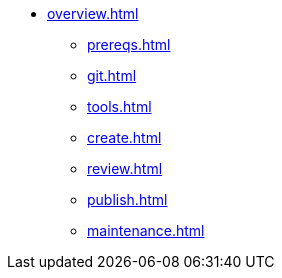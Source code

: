 * xref:overview.adoc[]
** xref:prereqs.adoc[]
** xref:git.adoc[]
** xref:tools.adoc[]
** xref:create.adoc[]
** xref:review.adoc[]
** xref:publish.adoc[]
** xref:maintenance.adoc[]

